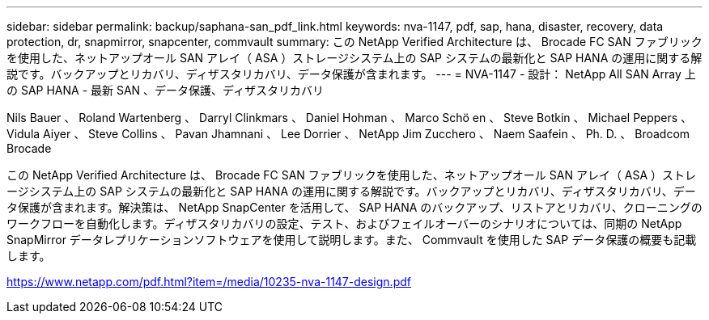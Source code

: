 ---
sidebar: sidebar 
permalink: backup/saphana-san_pdf_link.html 
keywords: nva-1147, pdf, sap, hana, disaster, recovery, data protection, dr, snapmirror, snapcenter, commvault 
summary: この NetApp Verified Architecture は、 Brocade FC SAN ファブリックを使用した、ネットアップオール SAN アレイ（ ASA ）ストレージシステム上の SAP システムの最新化と SAP HANA の運用に関する解説です。バックアップとリカバリ、ディザスタリカバリ、データ保護が含まれます。 
---
= NVA-1147 - 設計： NetApp All SAN Array 上の SAP HANA - 最新 SAN 、データ保護、ディザスタリカバリ


Nils Bauer 、 Roland Wartenberg 、 Darryl Clinkmars 、 Daniel Hohman 、 Marco Schö en 、 Steve Botkin 、 Michael Peppers 、 Vidula Aiyer 、 Steve Collins 、 Pavan Jhamnani 、 Lee Dorrier 、 NetApp Jim Zucchero 、 Naem Saafein 、 Ph. D. 、 Broadcom Brocade

この NetApp Verified Architecture は、 Brocade FC SAN ファブリックを使用した、ネットアップオール SAN アレイ（ ASA ）ストレージシステム上の SAP システムの最新化と SAP HANA の運用に関する解説です。バックアップとリカバリ、ディザスタリカバリ、データ保護が含まれます。解決策は、 NetApp SnapCenter を活用して、 SAP HANA のバックアップ、リストアとリカバリ、クローニングのワークフローを自動化します。ディザスタリカバリの設定、テスト、およびフェイルオーバーのシナリオについては、同期の NetApp SnapMirror データレプリケーションソフトウェアを使用して説明します。また、 Commvault を使用した SAP データ保護の概要も記載します。

link:https://www.netapp.com/pdf.html?item=/media/10235-nva-1147-design.pdf["https://www.netapp.com/pdf.html?item=/media/10235-nva-1147-design.pdf"]
